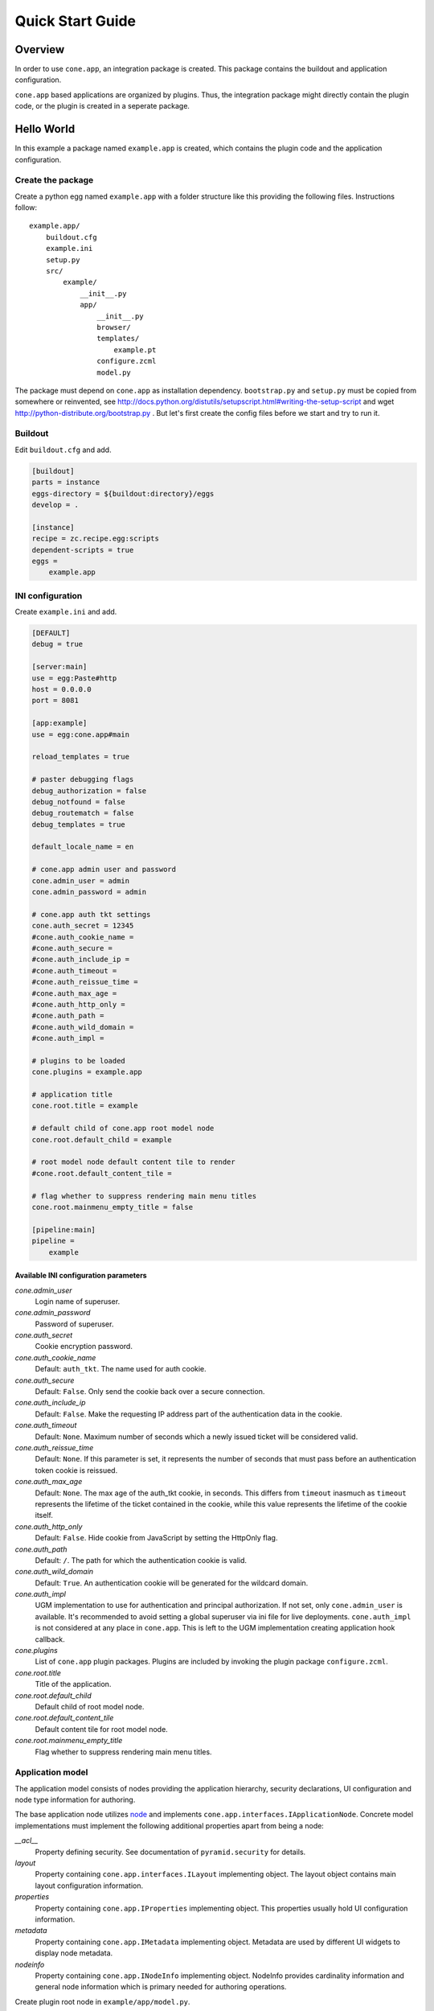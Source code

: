 =================
Quick Start Guide
=================

Overview
========

In order to use ``cone.app``, an integration package is created. This package
contains the buildout and application configuration.

``cone.app`` based applications are organized by plugins. Thus, the integration
package might directly contain the plugin code, or the plugin is created in
a seperate package.


Hello World
===========

In this example a package named ``example.app`` is created, which contains the
plugin code and the application configuration.


Create the package
------------------

Create a python egg named ``example.app`` with a folder structure like this
providing the following files. Instructions follow::

    example.app/
        buildout.cfg
        example.ini
        setup.py
        src/
            example/
                __init__.py
                app/
                    __init__.py
                    browser/
                    templates/
                        example.pt
                    configure.zcml
                    model.py


The package must depend on ``cone.app`` as installation dependency.
``bootstrap.py`` and ``setup.py`` must be copied from somewhere or reinvented,
see http://docs.python.org/distutils/setupscript.html#writing-the-setup-script
and wget http://python-distribute.org/bootstrap.py .
But let's first create the config files before we start and try to run it.


Buildout
--------

Edit ``buildout.cfg`` and add.

.. code-block:: ini

    [buildout]
    parts = instance
    eggs-directory = ${buildout:directory}/eggs
    develop = .

    [instance]
    recipe = zc.recipe.egg:scripts
    dependent-scripts = true
    eggs =
        example.app


INI configuration
-----------------

Create ``example.ini`` and add.

.. code-block:: ini

    [DEFAULT]
    debug = true

    [server:main]
    use = egg:Paste#http
    host = 0.0.0.0
    port = 8081

    [app:example]
    use = egg:cone.app#main

    reload_templates = true

    # paster debugging flags
    debug_authorization = false
    debug_notfound = false
    debug_routematch = false
    debug_templates = true

    default_locale_name = en

    # cone.app admin user and password
    cone.admin_user = admin
    cone.admin_password = admin

    # cone.app auth tkt settings
    cone.auth_secret = 12345
    #cone.auth_cookie_name =
    #cone.auth_secure =
    #cone.auth_include_ip =
    #cone.auth_timeout =
    #cone.auth_reissue_time =
    #cone.auth_max_age =
    #cone.auth_http_only =
    #cone.auth_path =
    #cone.auth_wild_domain =
    #cone.auth_impl =

    # plugins to be loaded
    cone.plugins = example.app

    # application title
    cone.root.title = example

    # default child of cone.app root model node
    cone.root.default_child = example

    # root model node default content tile to render
    #cone.root.default_content_tile = 

    # flag whether to suppress rendering main menu titles
    cone.root.mainmenu_empty_title = false

    [pipeline:main]
    pipeline =
        example


Available INI configuration parameters
......................................

*cone.admin_user*
    Login name of superuser.

*cone.admin_password*
    Password of superuser.

*cone.auth_secret*
    Cookie encryption password.

*cone.auth_cookie_name*
    Default: ``auth_tkt``. The name used for auth cookie.

*cone.auth_secure*
    Default: ``False``. Only send the cookie back over a secure connection.

*cone.auth_include_ip*
    Default: ``False``.  Make the requesting IP address part of the
    authentication data in the cookie.

*cone.auth_timeout*
    Default: ``None``.  Maximum number of seconds which a newly issued ticket
    will be considered valid.

*cone.auth_reissue_time*
    Default: ``None``.  If this parameter is set, it represents the number of
    seconds that must pass before an authentication token cookie is reissued.

*cone.auth_max_age*
    Default: ``None``.  The max age of the auth_tkt cookie, in seconds. This
    differs from ``timeout`` inasmuch as ``timeout`` represents the lifetime
    of the ticket contained in the cookie, while this value represents the
    lifetime of the cookie itself.

*cone.auth_http_only*
    Default: ``False``. Hide cookie from JavaScript by setting the HttpOnly
    flag.

*cone.auth_path*
    Default: ``/``. The path for which the authentication cookie is valid.

*cone.auth_wild_domain*
    Default: ``True``. An authentication cookie will be generated for the
    wildcard domain.

*cone.auth_impl*
    UGM implementation to use for authentication and principal authorization.
    If not set, only ``cone.admin_user`` is available. It's recommended
    to avoid setting a global superuser via ini file for live deployments.
    ``cone.auth_impl`` is not considered at any place in ``cone.app``. This is
    left to the UGM implementation creating application hook callback.

*cone.plugins*
    List of ``cone.app`` plugin packages. Plugins are included by invoking the
    plugin package ``configure.zcml``.

*cone.root.title*
    Title of the application.

*cone.root.default_child*
    Default child of root model node.

*cone.root.default_content_tile*
    Default content tile for root model node.

*cone.root.mainmenu_empty_title*
    Flag whether to suppress rendering main menu titles.


Application model
-----------------

The application model consists of nodes providing the application hierarchy,
security declarations, UI configuration and node type information for authoring.

The base application node utilizes `node <http://pypi.python.org/pypi/node>`_
and implements ``cone.app.interfaces.IApplicationNode``. Concrete model
implementations must implement the following additional properties apart from
being a node:

*__acl__*
    Property defining security. See documentation of ``pyramid.security`` for
    details.

*layout*
    Property containing ``cone.app.interfaces.ILayout`` implementing object.
    The layout object contains main layout configuration information.

*properties*
    Property containing ``cone.app.IProperties`` implementing object. This
    properties usually hold UI configuration information.

*metadata*
    Property containing ``cone.app.IMetadata`` implementing object. Metadata
    are used by different UI widgets to display node metadata.

*nodeinfo*
    Property containing ``cone.app.INodeInfo`` implementing object. NodeInfo
    provides cardinality information and general node information which is
    primary needed for authoring operations.

Create plugin root node in ``example/app/model.py``.

.. code-block:: python

    from cone.app.model import BaseNode

    class ExampleApp(BaseNode):
        pass

Hook this application node to ``cone.app`` in ``example.app.__init__``.

.. code-block:: python

    import cone.app
    import my.app.model import MyApp

    cone.app.register_entry('example', ExampleApp)


Views
-----

``cone.app`` follows the concept of tiles in it's UI. Each part of the
application is represented by a tile, i.e. main menu, navigation tree, site
content area, etc.

The implementation and more documentation about tiles can be found
`here <http://pypi.python.org/pypi/cone.tile>`_.

The use of tiles has the following advantages:

- Abstraction of the site to several "subapplications" which act as
  views, widgets and/or controllers.

- The possibility to create generic tiles by the contract of
  ``cone.app.interfaces.IApplicationNode``.

- AJAX is easily integrateable.


In ``cone.app`` some reserved tile names exist. One of this is ``content``,
which is reserved for rendering the "content area" of the page.

Each application node must at least register a tile named ``content`` for each
application node it provides in order to display it in the layout.

Create a package named ``browser`` in ``example.app``. Define the root content
tile in ``__init__.py`` of the browser package and register it for the plugin
root node.

.. code-block:: python

    from cone.app.browser.layout import ProtectedContentTile
    from cone.tile import registerTile
    from example.app.model import ExampleApp

    registerTile(name='content',
                 'your.app:browser/templates/exampleapp.pt',
                 interface=ExampleApp,
                 class_=ProtectedContentTile,
                 permission='login')

Also create the page template named ``exampleapp.pt`` at the appropriate
location.

.. code-block:: html

    <div>
       Example app content.
    </div>

Tell your plugin to scan the available views in ``configure.zcml``.

.. code-block:: xml

    <?xml version="1.0" encoding="utf-8" ?>
    <configure xmlns="http://pylonshq.com/pyramid">
      <include package="pyramid_zcml"/>
      <scan package=".browser" />
    </configure>


Install and run application
---------------------------

To install and run the application, run buildout and then start paster server.

.. code-block:: sh

    virtualenv .
    ./bin/pip install buildout
    ./bin/buildout
    ./bin/paster serve example.ini

The application is now available at ``localhost:8081``.
